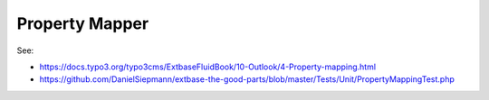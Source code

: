 Property Mapper
===============

See:

* https://docs.typo3.org/typo3cms/ExtbaseFluidBook/10-Outlook/4-Property-mapping.html

* https://github.com/DanielSiepmann/extbase-the-good-parts/blob/master/Tests/Unit/PropertyMappingTest.php
